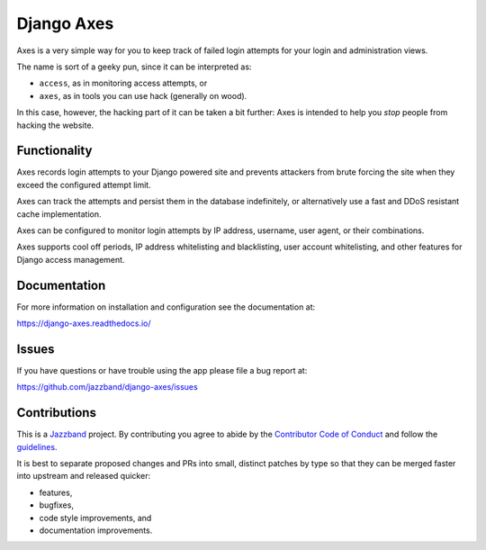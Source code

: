 Django Axes
===========

.. image:: https://jazzband.co/static/img/badge.svg
   :target: https://jazzband.co/
   :alt: Jazzband

.. image:: https://secure.travis-ci.org/django-pci/django-axes.png?branch=master
    :alt: Build Status
    :target: http://travis-ci.org/jazzband/django-axes

Axes is a very simple way for you to keep track of failed
login attempts for your login and administration views.

The name is sort of a geeky pun, since it can be interpreted as:

* ``access``, as in monitoring access attempts, or
* ``axes``, as in tools you can use hack (generally on wood).

In this case, however, the hacking part of it can be taken a bit further:
Axes is intended to help you *stop* people from hacking the website.


Functionality
-------------

Axes records login attempts to your Django powered site and prevents attackers
from brute forcing the site when they exceed the configured attempt limit.

Axes can track the attempts and persist them in the database indefinitely,
or alternatively use a fast and DDoS resistant cache implementation.

Axes can be configured to monitor login attempts by
IP address, username, user agent, or their combinations.

Axes supports cool off periods, IP address whitelisting and blacklisting,
user account whitelisting, and other features for Django access management.


Documentation
-------------

For more information on installation and configuration see the documentation at:

https://django-axes.readthedocs.io/


Issues
------

If you have questions or have trouble using the app please file a bug report at:

https://github.com/jazzband/django-axes/issues


Contributions
-------------

This is a `Jazzband <https://jazzband.co>`_ project.
By contributing you agree to abide by the
`Contributor Code of Conduct <https://jazzband.co/about/conduct>`_
and follow the `guidelines <https://jazzband.co/about/guidelines>`_.

It is best to separate proposed changes and PRs into small, distinct patches
by type so that they can be merged faster into upstream and released quicker:

* features,
* bugfixes,
* code style improvements, and
* documentation improvements.
